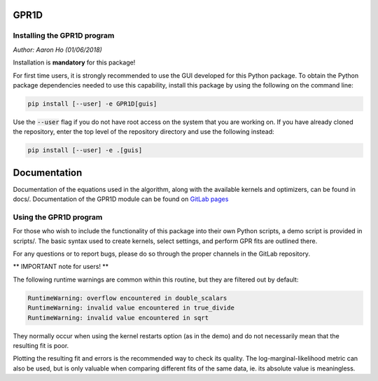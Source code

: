 GPR1D
=====

Installing the GPR1D program
----------------------------

*Author: Aaron Ho (01/06/2018)*

Installation is **mandatory** for this package!

For first time users, it is strongly recommended to use the GUI
developed for this Python package. To obtain the Python package
dependencies needed to use this capability, install this package
by using the following on the command line:

.. code-block:: console

    pip install [--user] -e GPR1D[guis]

Use the :code:`--user` flag if you do not have root access on the system
that you are working on. If you have already cloned the
repository, enter the top level of the repository directory and
use the following instead:

.. code-block:: console

    pip install [--user] -e .[guis]


Documentation
=============

Documentation of the equations used in the algorithm, along with
the available kernels and optimizers, can be found in docs/.
Documentation of the GPR1D module can be found on
`GitLab pages <https://aaronkho.gitlab.io/GPR1D>`_


Using the GPR1D program
-----------------------

For those who wish to include the functionality of this package
into their own Python scripts, a demo script is provided in
scripts/. The basic syntax used to create kernels, select
settings, and perform GPR fits are outlined there.

For any questions or to report bugs, please do so through the
proper channels in the GitLab repository.


** IMPORTANT note for users! **

The following runtime warnings are common within this routine,
but they are filtered out by default:

.. code-block:: console

    RuntimeWarning: overflow encountered in double_scalars
    RuntimeWarning: invalid value encountered in true_divide
    RuntimeWarning: invalid value encountered in sqrt


They normally occur when using the kernel restarts option (as
in the demo) and do not necessarily mean that the resulting
fit is poor.

Plotting the resulting fit and errors is the recommended way to
check its quality. The log-marginal-likelihood metric can also
be used, but is only valuable when comparing different fits of
the same data, ie. its absolute value is meaningless.
